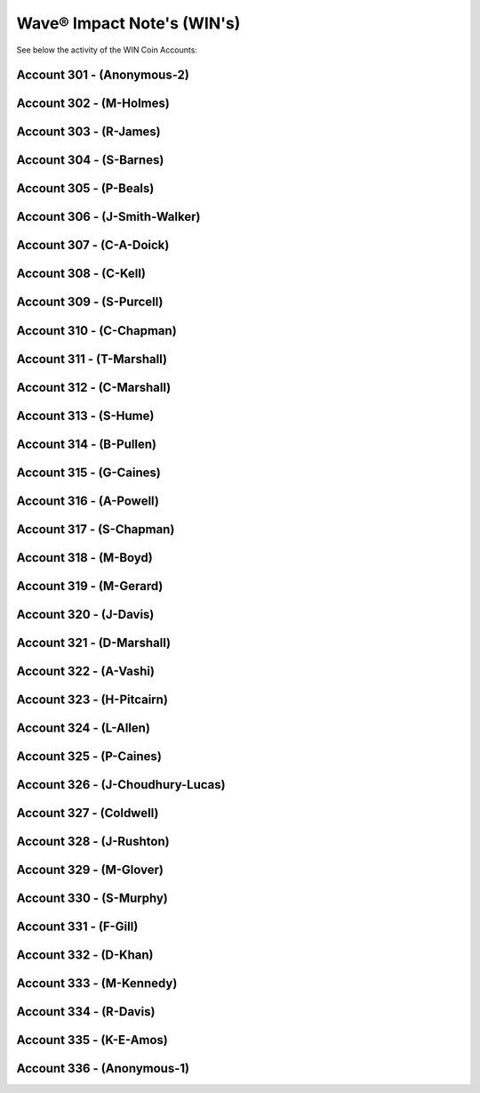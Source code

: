 Wave® Impact Note's (WIN's) 
~~~~~~~~~~~~~~~~~~~~~~~~~~~~~~~~~~~~

See below the activity of the WIN Coin Accounts:


Account 301 - (Anonymous-2)
-------------------------------


.. csv-table:: Wave® Impact Notes (WIN) - Wallet 301 - Anonymous-2
   :file: _static/win-coin/win-wallet-301.csv
   :widths: 15, 35, 15, 15, 20
   :header-rows: 1
   
   
Account 302 - (M-Holmes)
-------------------------------


.. csv-table:: Wave® Impact Notes (WIN) - Wallet 302 - M-Holmes
   :file: _static/win-coin/win-wallet-302.csv
   :widths: 15, 35, 15, 15, 20
   :header-rows: 1


Account 303 - (R-James)
-------------------------------


.. csv-table:: Wave® Impact Notes (WIN) - Wallet 303 - R-James
   :file: _static/win-coin/win-wallet-303.csv
   :widths: 15, 35, 15, 15, 20
   :header-rows: 1
   

Account 304 - (S-Barnes)
-------------------------------

.. csv-table:: Wave® Impact Notes (WIN) - Wallet 304 - S-Barnes
   :file: _static/win-coin/win-wallet-304.csv
   :widths: 15, 35, 15, 15, 20
   :header-rows: 1
   
   
Account 305 - (P-Beals)
-------------------------------

.. csv-table:: Wave® Impact Notes (WIN) - Wallet 305 - S-Barnes
   :file: _static/win-coin/win-wallet-305.csv
   :widths: 15, 35, 15, 15, 20
   :header-rows: 1


Account 306 - (J-Smith-Walker)
-------------------------------

.. csv-table:: Wave® Impact Notes (WIN) - Wallet 306 - J-Smith-Walker
   :file: _static/win-coin/win-wallet-306.csv
   :widths: 15, 35, 15, 15, 20
   :header-rows: 1
   
Account 307 - (C-A-Doick)
-------------------------------

.. csv-table:: Wave® Impact Notes (WIN) - Wallet 307 - C-A-Doick
   :file: _static/win-coin/win-wallet-307.csv
   :widths: 15, 35, 15, 15, 20
   :header-rows: 1

Account 308 - (C-Kell)
-------------------------------

.. csv-table:: Wave® Impact Notes (WIN) - Wallet 308 - C-Kell
   :file: _static/win-coin/win-wallet-308.csv
   :widths: 15, 35, 15, 15, 20
   :header-rows: 1

Account 309 - (S-Purcell)
-------------------------------

.. csv-table:: Wave® Impact Notes (WIN) - Wallet 309 - S-Purcell
   :file: _static/win-coin/win-wallet-309.csv
   :widths: 15, 35, 15, 15, 20
   :header-rows: 1
   
Account 310 - (C-Chapman)
-------------------------------

.. csv-table:: Wave® Impact Notes (WIN) - Wallet 310 - C-Chapman
   :file: _static/win-coin/win-wallet-310.csv
   :widths: 15, 35, 15, 15, 20
   :header-rows: 1
   
Account 311 - (T-Marshall)
-------------------------------

.. csv-table:: Wave® Impact Notes (WIN) - Wallet 311 - T-Marshall
   :file: _static/win-coin/win-wallet-311.csv
   :widths: 15, 35, 15, 15, 20
   :header-rows: 1
   
Account 312 - (C-Marshall)
-------------------------------

.. csv-table:: Wave® Impact Notes (WIN) - Wallet 312 - C-Marshall
   :file: _static/win-coin/win-wallet-312.csv
   :widths: 15, 35, 15, 15, 20
   :header-rows: 1
 
Account 313 - (S-Hume)
-------------------------------

.. csv-table:: Wave® Impact Notes (WIN) - Wallet 313 - S-Hume
   :file: _static/win-coin/win-wallet-313.csv
   :widths: 15, 35, 15, 15, 20
   :header-rows: 1 
   
   
Account 314 - (B-Pullen)
-------------------------------

.. csv-table:: Wave® Impact Notes (WIN) - Wallet 314 - B-Pullen
   :file: _static/win-coin/win-wallet-314.csv
   :widths: 15, 35, 15, 15, 20
   :header-rows: 1 
   
Account 315 - (G-Caines)
-------------------------------

.. csv-table:: Wave® Impact Notes (WIN) - Wallet 315 - G-Caines
   :file: _static/win-coin/win-wallet-315.csv
   :widths: 15, 35, 15, 15, 20
   :header-rows: 1   


Account 316 - (A-Powell)
-------------------------------

.. csv-table:: Wave® Impact Notes (WIN) - Wallet 316 - A-Powell
   :file: _static/win-coin/win-wallet-316.csv
   :widths: 15, 35, 15, 15, 20
   :header-rows: 1 

Account 317 - (S-Chapman)
-------------------------------

.. csv-table:: Wave® Impact Notes (WIN) - Wallet 317 - S-Chapman
   :file: _static/win-coin/win-wallet-317.csv
   :widths: 15, 35, 15, 15, 20
   :header-rows: 1   


Account 318 - (M-Boyd)
-------------------------------

.. csv-table:: Wave® Impact Notes (WIN) - Wallet 318 - M-Boyd
   :file: _static/win-coin/win-wallet-318.csv
   :widths: 15, 35, 15, 15, 20
   :header-rows: 1 

Account 319 - (M-Gerard)
-------------------------------

.. csv-table:: Wave® Impact Notes (WIN) - Wallet 319 - M-Gerard
   :file: _static/win-coin/win-wallet-319.csv
   :widths: 15, 35, 15, 15, 20
   :header-rows: 1   

Account 320 - (J-Davis)
-------------------------------

.. csv-table:: Wave® Impact Notes (WIN) - Wallet 320 - J-Davis
   :file: _static/win-coin/win-wallet-320.csv
   :widths: 15, 35, 15, 15, 20
   :header-rows: 1 

Account 321 - (D-Marshall)
-------------------------------

.. csv-table:: Wave® Impact Notes (WIN) - Wallet 321 - D-Marshall
   :file: _static/win-coin/win-wallet-321.csv
   :widths: 15, 35, 15, 15, 20
   :header-rows: 1    


Account 322 - (A-Vashi)
-------------------------------

.. csv-table:: Wave® Impact Notes (WIN) - Wallet 322 - A-Vashi
   :file: _static/win-coin/win-wallet-322.csv
   :widths: 15, 35, 15, 15, 20
   :header-rows: 1 

Account 323 - (H-Pitcairn)
-------------------------------

.. csv-table:: Wave® Impact Notes (WIN) - Wallet 323 - H-Pitcairn
   :file: _static/win-coin/win-wallet-323.csv
   :widths: 15, 35, 15, 15, 20
   :header-rows: 1  

Account 324 - (L-Allen)
-------------------------------

.. csv-table:: Wave® Impact Notes (WIN) - Wallet 324 - L-Allen
   :file: _static/win-coin/win-wallet-324.csv
   :widths: 15, 35, 15, 15, 20
   :header-rows: 1        

Account 325 - (P-Caines)
-------------------------------

.. csv-table:: Wave® Impact Notes (WIN) - Wallet 325 - P-Caines
   :file: _static/win-coin/win-wallet-325.csv
   :widths: 15, 35, 15, 15, 20
   :header-rows: 1 

Account 326 - (J-Choudhury-Lucas)
-------------------------------------

.. csv-table:: Wave® Impact Notes (WIN) - Wallet 326 - J-Choudhury-Lucas
   :file: _static/win-coin/win-wallet-326.csv
   :widths: 15, 35, 15, 15, 20
   :header-rows: 1 


Account 327 - (Coldwell)
-------------------------------------

.. csv-table:: Wave® Impact Notes (WIN) - Wallet 327 - Coldwell
   :file: _static/win-coin/win-wallet-327.csv
   :widths: 15, 35, 15, 15, 20
   :header-rows: 1   


Account 328 - (J-Rushton)
-------------------------------------

.. csv-table:: Wave® Impact Notes (WIN) - Wallet 328 - J-Rushton
   :file: _static/win-coin/win-wallet-328.csv
   :widths: 15, 35, 15, 15, 20
   :header-rows: 1  

Account 329 - (M-Glover)
-------------------------------------

.. csv-table:: Wave® Impact Notes (WIN) - Wallet 329 - M-Glover
   :file: _static/win-coin/win-wallet-329.csv
   :widths: 15, 35, 15, 15, 20
   :header-rows: 1
   
Account 330 - (S-Murphy)
-------------------------------------

.. csv-table:: Wave® Impact Notes (WIN) - Wallet 330 - S-Murphy
   :file: _static/win-coin/win-wallet-330.csv
   :widths: 15, 35, 15, 15, 20
   :header-rows: 1   

Account 331 - (F-Gill)
-------------------------------------

.. csv-table:: Wave® Impact Notes (WIN) - Wallet 331 - F-Gill
   :file: _static/win-coin/win-wallet-331.csv
   :widths: 15, 35, 15, 15, 20
   :header-rows: 1        
   
   
Account 332 - (D-Khan)
-------------------------------------

.. csv-table:: Wave® Impact Notes (WIN) - Wallet 332 - D-Khan
   :file: _static/win-coin/win-wallet-332.csv
   :widths: 15, 35, 15, 15, 20
   :header-rows: 1  


Account 333 - (M-Kennedy)
-------------------------------------

.. csv-table:: Wave® Impact Notes (WIN) - Wallet 333 - M-Kennedy
   :file: _static/win-coin/win-wallet-333.csv
   :widths: 15, 35, 15, 15, 20
   :header-rows: 1  


Account 334 - (R-Davis)
-------------------------------------

.. csv-table:: Wave® Impact Notes (WIN) - Wallet 334 - R-Davis
   :file: _static/win-coin/win-wallet-334.csv
   :widths: 15, 35, 15, 15, 20
   :header-rows: 1 



Account 335 - (K-E-Amos)
-------------------------------------

.. csv-table:: Wave® Impact Notes (WIN) - Wallet 335 - K-E-Amos
   :file: _static/win-coin/win-wallet-335.csv
   :widths: 15, 35, 15, 15, 20
   :header-rows: 1   


Account 336 - (Anonymous-1)
-------------------------------------

.. csv-table:: Wave® Impact Notes (WIN) - Wallet 336 - Anonymous-1
   :file: _static/win-coin/win-wallet-336.csv
   :widths: 15, 35, 15, 15, 20
   :header-rows: 1        